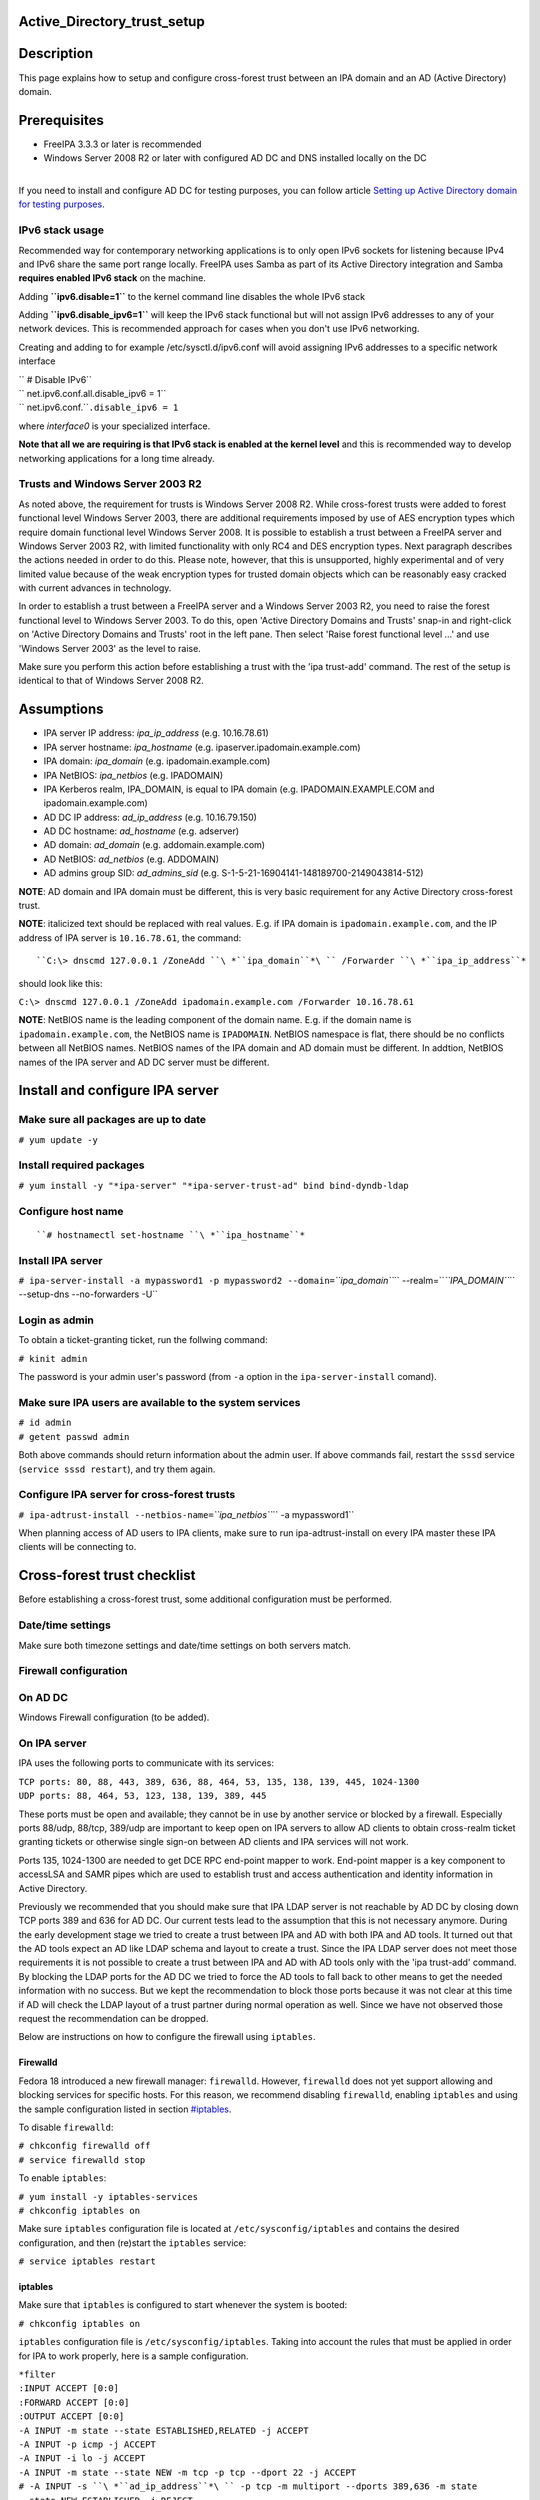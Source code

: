 Active_Directory_trust_setup
============================

Description
===========

This page explains how to setup and configure cross-forest trust between
an IPA domain and an AD (Active Directory) domain.

Prerequisites
=============

-  FreeIPA 3.3.3 or later is recommended
-  Windows Server 2008 R2 or later with configured AD DC and DNS
   installed locally on the DC

| 
| If you need to install and configure AD DC for testing purposes, you
  can follow article `Setting up Active Directory domain for testing
  purposes <Setting_up_Active_Directory_domain_for_testing_purposes>`__.



IPv6 stack usage
----------------

Recommended way for contemporary networking applications is to only open
IPv6 sockets for listening because IPv4 and IPv6 share the same port
range locally. FreeIPA uses Samba as part of its Active Directory
integration and Samba **requires enabled IPv6 stack** on the machine.

Adding **``ipv6.disable=1``** to the kernel command line disables the
whole IPv6 stack

Adding **``ipv6.disable_ipv6=1``** will keep the IPv6 stack functional
but will not assign IPv6 addresses to any of your network devices. This
is recommended approach for cases when you don't use IPv6 networking.

Creating and adding to for example /etc/sysctl.d/ipv6.conf will avoid
assigning IPv6 addresses to a specific network interface

| `` # Disable IPv6``
| `` net.ipv6.conf.all.disable_ipv6 = 1``
| `` net.ipv6.conf.``\ ``.disable_ipv6 = 1``

where *interface0* is your specialized interface.

**Note that all we are requiring is that IPv6 stack is enabled at the
kernel level** and this is recommended way to develop networking
applications for a long time already.



Trusts and Windows Server 2003 R2
---------------------------------

As noted above, the requirement for trusts is Windows Server 2008 R2.
While cross-forest trusts were added to forest functional level Windows
Server 2003, there are additional requirements imposed by use of AES
encryption types which require domain functional level Windows Server
2008. It is possible to establish a trust between a FreeIPA server and
Windows Server 2003 R2, with limited functionality with only RC4 and DES
encryption types. Next paragraph describes the actions needed in order
to do this. Please note, however, that this is unsupported, highly
experimental and of very limited value because of the weak encryption
types for trusted domain objects which can be reasonably easy cracked
with current advances in technology.

In order to establish a trust between a FreeIPA server and a Windows
Server 2003 R2, you need to raise the forest functional level to Windows
Server 2003. To do this, open 'Active Directory Domains and Trusts'
snap-in and right-click on 'Active Directory Domains and Trusts' root in
the left pane. Then select 'Raise forest functional level ...' and use
'Windows Server 2003' as the level to raise.

Make sure you perform this action before establishing a trust with the
'ipa trust-add' command. The rest of the setup is identical to that of
Windows Server 2008 R2.

Assumptions
===========

-  IPA server IP address: *ipa_ip_address* (e.g. 10.16.78.61)
-  IPA server hostname: *ipa_hostname* (e.g.
   ipaserver.ipadomain.example.com)
-  IPA domain: *ipa_domain* (e.g. ipadomain.example.com)
-  IPA NetBIOS: *ipa_netbios* (e.g. IPADOMAIN)
-  IPA Kerberos realm, IPA_DOMAIN, is equal to IPA domain (e.g.
   IPADOMAIN.EXAMPLE.COM and ipadomain.example.com)

-  AD DC IP address: *ad_ip_address* (e.g. 10.16.79.150)
-  AD DC hostname: *ad_hostname* (e.g. adserver)
-  AD domain: *ad_domain* (e.g. addomain.example.com)
-  AD NetBIOS: *ad_netbios* (e.g. ADDOMAIN)
-  AD admins group SID: *ad_admins_sid* (e.g.
   S-1-5-21-16904141-148189700-2149043814-512)

**NOTE**: AD domain and IPA domain must be different, this is very basic
requirement for any Active Directory cross-forest trust.

**NOTE**: italicized text should be replaced with real values. E.g. if
IPA domain is ``ipadomain.example.com``, and the IP address of IPA
server is ``10.16.78.61``, the command:

::

   ``C:\> dnscmd 127.0.0.1 /ZoneAdd ``\ *``ipa_domain``*\ `` /Forwarder ``\ *``ipa_ip_address``*

should look like this:

``C:\> dnscmd 127.0.0.1 /ZoneAdd ipadomain.example.com /Forwarder 10.16.78.61``

**NOTE**: NetBIOS name is the leading component of the domain name. E.g.
if the domain name is ``ipadomain.example.com``, the NetBIOS name is
``IPADOMAIN``. NetBIOS namespace is flat, there should be no conflicts
between all NetBIOS names. NetBIOS names of the IPA domain and AD domain
must be different. In addtion, NetBIOS names of the IPA server and AD DC
server must be different.

Install and configure IPA server
================================



Make sure all packages are up to date
-------------------------------------

``# yum update -y``



Install required packages
-------------------------

``# yum install -y "*ipa-server" "*ipa-server-trust-ad" bind bind-dyndb-ldap``



Configure host name
-------------------
::

   ``# hostnamectl set-hostname ``\ *``ipa_hostname``*



Install IPA server
------------------

``# ipa-server-install -a mypassword1 -p mypassword2 --domain=``\ *``ipa_domain``*\ `` --realm=``\ *``IPA_DOMAIN``*\ `` --setup-dns --no-forwarders -U``



Login as admin
--------------

To obtain a ticket-granting ticket, run the follwing command:

``# kinit admin``

The password is your admin user's password (from ``-a`` option in the
``ipa-server-install`` comand).



Make sure IPA users are available to the system services
--------------------------------------------------------

| ``# id admin``
| ``# getent passwd admin``

Both above commands should return information about the admin user. If
above commands fail, restart the ``sssd`` service
(``service sssd restart``), and try them again.



Configure IPA server for cross-forest trusts
--------------------------------------------

``# ipa-adtrust-install --netbios-name=``\ *``ipa_netbios``*\ `` -a mypassword1``

When planning access of AD users to IPA clients, make sure to run
ipa-adtrust-install on every IPA master these IPA clients will be
connecting to.



Cross-forest trust checklist
============================

Before establishing a cross-forest trust, some additional configuration
must be performed.



Date/time settings
------------------

Make sure both timezone settings and date/time settings on both servers
match.



Firewall configuration
----------------------



On AD DC
----------------------------------------------------------------------------------------------

Windows Firewall configuration (to be added).



On IPA server
----------------------------------------------------------------------------------------------

IPA uses the following ports to communicate with its services:

| ``TCP ports: 80, 88, 443, 389, 636, 88, 464, 53, 135, 138, 139, 445, 1024-1300``
| ``UDP ports: 88, 464, 53, 123, 138, 139, 389, 445``

These ports must be open and available; they cannot be in use by another
service or blocked by a firewall. Especially ports 88/udp, 88/tcp,
389/udp are important to keep open on IPA servers to allow AD clients to
obtain cross-realm ticket granting tickets or otherwise single sign-on
between AD clients and IPA services will not work.

Ports 135, 1024-1300 are needed to get DCE RPC end-point mapper to work.
End-point mapper is a key component to accessLSA and SAMR pipes which
are used to establish trust and access authentication and identity
information in Active Directory.

Previously we recommended that you should make sure that IPA LDAP server
is not reachable by AD DC by closing down TCP ports 389 and 636 for AD
DC. Our current tests lead to the assumption that this is not necessary
anymore. During the early development stage we tried to create a trust
between IPA and AD with both IPA and AD tools. It turned out that the AD
tools expect an AD like LDAP schema and layout to create a trust. Since
the IPA LDAP server does not meet those requirements it is not possible
to create a trust between IPA and AD with AD tools only with the 'ipa
trust-add' command. By blocking the LDAP ports for the AD DC we tried to
force the AD tools to fall back to other means to get the needed
information with no success. But we kept the recommendation to block
those ports because it was not clear at this time if AD will check the
LDAP layout of a trust partner during normal operation as well. Since we
have not observed those request the recommendation can be dropped.

Below are instructions on how to configure the firewall using
``iptables``.

Firewalld
^^^^^^^^^

Fedora 18 introduced a new firewall manager: ``firewalld``. However,
``firewalld`` does not yet support allowing and blocking services for
specific hosts. For this reason, we recommend disabling ``firewalld``,
enabling ``iptables`` and using the sample configuration listed in
section `#iptables <#iptables>`__.

To disable ``firewalld``:

| ``# chkconfig firewalld off``
| ``# service firewalld stop``

To enable ``iptables``:

| ``# yum install -y iptables-services``
| ``# chkconfig iptables on``

Make sure ``iptables`` configuration file is located at
``/etc/sysconfig/iptables`` and contains the desired configuration, and
then (re)start the ``iptables`` service:

``# service iptables restart``

iptables
^^^^^^^^

Make sure that ``iptables`` is configured to start whenever the system
is booted:

``# chkconfig iptables on``

``iptables`` configuration file is ``/etc/sysconfig/iptables``. Taking
into account the rules that must be applied in order for IPA to work
properly, here is a sample configuration.

| ``*filter``
| ``:INPUT ACCEPT [0:0]``
| ``:FORWARD ACCEPT [0:0]``
| ``:OUTPUT ACCEPT [0:0]``
| ``-A INPUT -m state --state ESTABLISHED,RELATED -j ACCEPT``
| ``-A INPUT -p icmp -j ACCEPT``
| ``-A INPUT -i lo -j ACCEPT``
| ``-A INPUT -m state --state NEW -m tcp -p tcp --dport 22 -j ACCEPT``
| ``# -A INPUT -s ``\ *``ad_ip_address``*\ `` -p tcp -m multiport --dports 389,636 -m state --state NEW,ESTABLISHED -j REJECT``
| ``-A INPUT -p tcp -m multiport --dports 80,88,443,389,636,88,464,53,138,139,445 -m state --state NEW,ESTABLISHED -j ACCEPT``
| ``-A INPUT -p udp -m multiport --dports 88,464,53,123,138,139,389,445 -m state --state NEW,ESTABLISHED -j ACCEPT``
| ``-A INPUT -p udp -j REJECT``
| ``-A INPUT -p tcp -j REJECT``
| ``-A FORWARD -j REJECT --reject-with icmp-host-prohibited``
| ``COMMIT``

Please note that the line containing "ad_ip_address" is not needed
anymore (see comments above). If you still want to use it please make
sure you replace *ad_ip_address* in the above configuration, with the IP
address of AD DC.

Any changes to the ``iptables`` configuration file will require a
restart of the ``iptables`` service:

``# service iptables restart``



DNS configuration
-----------------

**NOTE**: Any changes to ``/etc/resolv.conf`` file will require a
restart of ``krb5kdc``, ``sssd`` and ``httpd`` services.

Both AD and IPA domains need to be visible to each other. In normal DNS
configuration, no changes are required. When the testing DNS domains are
not part of shared DNS tree visible to both IPA and AD, customer DNS
zone forwarders can be created:



Conditional DNS forwarders
----------------------------------------------------------------------------------------------

On AD DC, add conditional forwarder for IPA domain:

::

   ``C:\> dnscmd 127.0.0.1 /ZoneAdd ``\ *``ipa_domain``*\ `` /Forwarder ``\ *``ipa_ip_address``*

On IPA server, add conditional forwarder for AD domain. The command in
IPA version 3 and 4 are different.

-  IPA v3.x:

``# ipa dnszone-add ``\ *``ad_domain``*\ `` --name-server=``\ *``ad_hostname.ad_domain``*\ `` --admin-email='hostmaster@``\ *``ad_domain``*\ ``' --force --forwarder=``\ *``ad_ip_address``*\ `` --forward-policy=only --ip-address=``\ *``ad_ip_address``*

-  IPA v4.x:

``# ipa dnsforwardzone-add ``\ *``ad_domain``*\ `` --forwarder=``\ *``ad_ip_address``*\ `` --forward-policy=only``



If AD is subdomain of IPA
----------------------------------------------------------------------------------------------

If the AD domain is a subdomain of the IPA domain (e.g. AD domain is
``addomain.ipadomain.example.com`` and IPA domain is
``ipadomain.example.com``), configure DNS as follows.

On IPA server, add an A record and a NS record for the AD domain:

| ``# ipa dnsrecord-add ``\ *``ipa_domain``*\ `` ``\ *``ad_hostname``*\ ``.``\ *``ad_netbios``*\ `` --a-ip-address=``\ *``ad_ip_address``*
| ``# ipa dnsrecord-add ``\ *``ipa_domain``*\ `` ``\ *``ad_netbios``*\ `` --ns-hostname=``\ *``ad_hostname``*\ ``.``\ *``ad_netbios``*

On AD DC, there two options.

The first one is to configure a global forwarder to forward DNS queries
to the IPA domain:

``C:\> dnscmd 127.0.0.1 /ResetForwarders ``\ *``ipa_ip_address``*\ `` /Slave``

The second option is to configure a DNS zone for master-slave
replication. The data for this zone will then be periodically copied
from master (IPA server) to slave (AD server).

To do this, first explicitly allow the transfer of the zone on IPA
server:
::

   ``# ipa dnszone-mod ``\ *``ipa_domain``*\ `` --allow-transfer=``\ *``ad_ip_address``*

And second, add the DNS zone for the IPA domain on the AD DC:
::

   ``C:\> dnscmd 127 0.0.1 /ZoneAdd ``\ *``ipa_domain``*\ `` /Secondary ``\ *``ipa_ip_address``*



If IPA is subdomain of AD
----------------------------------------------------------------------------------------------

If the IPA domain is a subdomain of the AD domain (e.g. IPA domain is
ipadomain.addomain.example.com and AD domain is
addomain.example.com), configure DNS as follows.

On AD DC, add an A record and a NS record for the IPA domain:

::

   | ``C:\> dnscmd 127.0.0.1 /RecordAdd ``\ *``ad_domain``*\ `` ``\ *``ipa_hostname``*\ ``.``\ *``ipa_domain``*\ `` A ``\ *``ipa_ip_address``*
   | ``C:\> dnscmd 127.0.0.1 /RecordAdd ``\ *``ad_domain``*\ `` ``\ *``ipa_domain``*\ `` NS ``\ *``ipa_hostname``*\ ``.``\ *``ipa_domain``*



Verify DNS configuration
----------------------------------------------------------------------------------------------

To make sure both AD and IPA servers can see each other, check if SRV
records are being properly resolved.

On AD DC:

| ``C:\> nslookup``
| ``> set type=srv``
| ``> _ldap._tcp.``\ *``ad_domain``*
| ``> _ldap._tcp.``\ *``ipa_domain``*
| ``> quit``

On IPA server:

| ``# dig SRV _ldap._tcp.``\ *``ipa_domain``*
| ``# dig SRV _ldap._tcp.``\ *``ad_domain``*



Establish and verify cross-forest trust
=======================================



Add trust with AD domain
------------------------



When AD administrator credentials are available
----------------------------------------------------------------------------------------------

``# ipa trust-add --type=ad ``\ *``ad_domain``*\ `` --admin Administrator --password``

Enter the Administrator's password when prompted. If everything was set
up correctly, a trust with AD domain will be established.

The user account used when creating a trust (the argument to the
``--admin`` option in the ``ipa trust-add`` command) must be a member of
the ``Domain Admins`` group.

At this point IPA will create one-way forest trust on IPA side, will
create one-way forest trust on AD side, and initiate validation of the
trust from AD side. For two-way trust one needs to add
``--two-way=true`` option.

Note that there is currently an issue in creating a one-way trust to
Active Directory with a shared secret instead of using administrative
credentials. This is due to lack of privileges to kick off a trust
validation from AD side in such situation. The issue is being tracked in
`this bug <https://bugzilla.redhat.com/show_bug.cgi?id=1345975>`__.

The ``ipa trust-add`` command uses the following method calls on the AD
server:

-  ```CreateTrustedDomainEx2`` <http://msdn.microsoft.com/en-us/library/cc234380.aspx>`__
   to create the trust between the two domains
-  ```QueryTrustedDomainInfoByName`` <http://msdn.microsoft.com/en-us/library/cc234376.aspx>`__
   to check if the trust is already added
-  ```SetInformationTrustedDomain`` <http://msdn.microsoft.com/en-us/library/cc234385.aspx>`__
   to tell the AD server that the IPA server can handle AES encryption



When AD administrator credentials aren't available
----------------------------------------------------------------------------------------------

``# ipa trust-add --type=ad "ad_domain" --trust-secret``

Enter the trust shared secret when prompted. At this point IPA will
create two-way forest trust on IPA side. Second leg of the trust need to
be created manually and validated on AD side. Following GIF sequence
shows how trust with shared secret is created:

.. figure:: Trust-ad-demo-shared-secret.gif
   :alt: Trust-ad-demo-shared-secret.gif

   Trust-ad-demo-shared-secret.gif

Once trust leg on AD side is established, one needs to retrieve the list
of trusted forest domains from AD side. This is done using following
command:

``# ipa trust-fetch-domains "ad_domain"``

With this command running successfuly, IPA will get information about
trusted domains and will create all needed identity ranges for them.

Use "trustdomain-find" to see list of the trusted domains from a trusted
forest:

``# ipa trustdomain-find "ad_domain"``



Edit /etc/krb5.conf
-------------------

Many applications ask Kerberos library to verify that Kerberos principal
can be mapped to some POSIX account. Additionally, there are some
applications that perform additional check by asking the OS for the
canonical name of the POSIX account returned by Kerberos library. Note
that OpenSSH compares the name of principal unchanged but SSSD low-cases
the realm part, thus real user name is Administrator@realm, not
administrator@realm, when trying to logon with Kerberos ticket over SSH.

We have several factors in play here:

-  Kerberos principals use form name@REALM where REALM has to be upper
   case in Linux
-  SSSD provides POSIX accounts to AD users always fully qualified
   (name@domain)
-  SSSD normalizes all POSIX accounts to lower case (name@domain) on
   requests which involve returning POSIX account names.

Thus, we need to define rules for mapping Kerberos principals to system
user names. If MIT Kerberos 1.12+ is in use and SSSD 1.12.1+ is in use,
you can skip the rest of this section because they implement a localauth
plugin that automatically does this translation and is set up by
ipa-client-install.

If no SSSD support for localauth plugin is available, we need to specify
auth_to_local rules that map REALM to a low-cased version. auth_to_local
rules are needed to map a successfully authenticated Kerberos principal
to some existing POSIX account.

For the time being, a manual configuration of ``/etc/krb5.conf`` on the
IPA server is needed, to allow Kerberos authentication.

Add these two lines to ``/etc/krb5.conf`` on every machine that is going
to see AD users:

| ``[realms]``
| *``IPA_DOMAIN``*\ `` = {``
| ``....``
| ``  auth_to_local = RULE:[1:$1@$0](^.*@``\ *``AD_DOMAIN``*\ ``$)s/@``\ *``AD_DOMAIN``*\ ``/@``\ *``ad_domain``*\ ``/``
| ``  auth_to_local = DEFAULT``
| ``}``

Restart KDC and sssd

| ``# service krb5kdc restart``
| ``# service sssd restart``



Allow access for users from AD domain to protected resources
------------------------------------------------------------

Before users from trusted domain can access protected resources in the
IPA realm, they have to be explicitly mapped to the IPA groups. The
mapping is performed in two steps:

-  Add users and groups from trusted domain to an external group in IPA.
   External group serves as a container to reference trusted domain
   users and groups by their security identifiers
-  Map external group to an existing POSIX group in IPA. This POSIX
   group will be assigned proper group id (gid) that will be used as
   default group for all incoming trusted domain users mapped to this
   group



Create external and POSIX groups for trusted domain users
----------------------------------------------------------------------------------------------

Create external group in IPA for trusted domain admins:

``# ipa group-add --desc=``\ *``'ad_domain``*\ `` admins external map' ad_admins_external --external``

Create POSIX group for external ``ad_admins_external`` group:

``# ipa group-add --desc=``\ *``'ad_domain``*\ `` admins' ad_admins``



Add trusted domain users to the external group
----------------------------------------------------------------------------------------------

``# ipa group-add-member ad_admins_external --external '``\ *``ad_netbios``*\ ``\Domain Admins'``

When asked for member user and member group, just leave it blank and hit
Enter.

**NOTE**: Since arguments in above command contain backslashes,
whitespace, etc, make sure to either use non-interpolation quotes (') or
to escape any specials characters with a backslash (\).



Add external group to POSIX group
----------------------------------------------------------------------------------------------

Allow members of ``ad_admins_external`` group to be associated with
``ad_admins`` POSIX group:

``# ipa group-add-member ad_admins --groups ad_admins_external``



Test cross-forest trust
=======================



Using SSH
---------

AD users should now be able to login into IPA domain via SSH. putty SSH
client for Windows
(http://the.earth.li/~sgtatham/putty/latest/x86/putty.exe) can be used
to test this. When trying to connect to the IPA domain, make sure you
use *ad_user*\ @\ *ad_domain* as username. Note that *ad_domain* must be
lower-case. Also, make sure you preserve the case of the username, i.e.
if username is Administrator, log in as Administrator@\ *ad_domain*, not
administrator@\ *ad_domain*.



Using Samba shares
------------------

To create a Samba share on IPA server:

| ``# net conf setparm 'share' 'comment' 'Trust test share'``
| ``# net conf setparm 'share' 'read only' 'no'``
| ``# net conf setparm 'share' 'valid users' '``\ *``ad_admins_sid``*\ ``'``
| ``# net conf setparm 'share' 'path' '``\ *``/path/to/share``*\ ``'``

**NOTE**: To obtain the SID (Security Identifier) of the AD admins
group, run:

``# wbinfo -n ``\ *``'ad_netbios``*\ ``\Domain Admins'``

It is a string that looks like this:
S-1-5-21-16904141-148189700-2149043814-512. ``wbinfo`` executable is
contained in ``samba-winbind-clients`` package which is optional to
FreeIPA.

To access the share from a Windows machine:

-  Start -> right click on Network -> Map Network Drive
-  'Drive': choose a drive letter for the share
-  'Folder': \\\\\ *ipa_hostname.ipa_domain*\\share
-  The share should now be mounted under the drive letter that you chose

**NOTE**: This method can be used for testing purposes only, as file
sharing is not yet supported in RHEL 6.4.



Using Kerberized web applications
---------------------------------

If you need to install and configure a web application for the purposes
of testing Kerberos authentication,
`MediaWiki <http://www.mediawiki.org/wiki/Manual:Running_MediaWiki_on_GNU/Linux>`__
can be used.

To add Kerberos authentication to an existing web application, the
following Apache configuration is needed:

::

   | ``<Location "/mywebapp">``
   | ``   AuthType Kerberos``
   | ``   AuthName "IPA Kerberos authentication"``
   | ``   KrbMethodNegotiate on``
   | ``   KrbMethodK5Passwd on``
   | ``   KrbServiceName HTTP``
   | ``   KrbAuthRealms ``\ *``IPA_DOMAIN``*
   | ``   Krb5Keytab /etc/httpd/conf/ipa.keytab``
   | ``   KrbSaveCredentials off``
   | ``   Require valid-user``

Make sure you replace *IPA_DOMAIN* in the above configuration with your
actual IPA domain (in caps) and to restart the apache service:

``# service httpd restart``



Debugging trust
===============



General debugging guidelines
----------------------------

What you can do is following (assumes Fedora 20+ or RHEL 7+):

-  Check that IPv6 module is not disabled on the Linux side as Samba and
   CLDAP module in IPA require it. See `instructions
   above <Active_Directory_trust_setup#IPv6_stack_usage>`__.
-  Check firewall rules: AD DCs should be able to contact IdM smbd over
   138/139/445 TCP and UDP ports, 389 UDP port.
-  Stop smb and winbind services on IdM server

``   systemctl stop smb winbind``

-  Set log level to increased debug so that packets smbd/winbindd
   receive get printed fully in the logs:

``    net conf setparm global 'log level' 100``

-  Set log level to increased debug so that communication done by IPA
   when establishing trust is printed fully in the logs. Change
   /usr/share/ipa/smb.conf.empty:

| ``    [global]``
| ``    log level = 100``

-  Remove old /var/log/samba/log.\*
-  Start smb and winbind services

``   systemctl start smb winbind``

-  Re-add trust

``    ipa trust-add ``\ `` ...``

-  If trust-add command was used with shared secret instead of explicit
   AD administrator credentials, after validation was performed from AD
   side, run

``    ipa trust-fetch-domains ``

-  Package following logs and attach them to a bug or send directly to a
   member of FreeIPA development team who requested the logs. Please do
   not send logs to the public mailing lists -- logs are often quite
   large and would contain information specific to your AD deployment
   that general public shouldn't have access to. The logs we are
   interested in are following:

| ``    /var/log/httpd/error_log``
| ``    /var/log/samba/log.*``



Failures due to exhausted DNA range on replica
----------------------------------------------

It may happen that the ``trust-add`` command fails with the generic
``ipa: ERROR: communication with CIFS server was unsuccessful`` message
displayed in the console and Apache error log containing the following
message:

::

   <SNIP>
   s4_tevent: Run immediate event "tstream_smbXcli_np_readv_trans_next": 0x7f6e603b7f60
   s4_tevent: Schedule immediate event "tevent_req_trigger": 0x7f6e603b6be0
   s4_tevent: Run immediate event "tevent_req_trigger": 0x7f6e603b6be0
   s4_tevent: Destroying timer event 0x7f6e6038db50 "dcerpc_timeout_handler"
   s4_tevent: Schedule immediate event "tevent_req_trigger": 0x7f6e603b7d20
   s4_tevent: Run immediate event "tevent_req_trigger": 0x7f6e603b7d20
        lsa_CreateTrustedDomainEx2: struct lsa_CreateTrustedDomainEx2
           out: struct lsa_CreateTrustedDomainEx2
               trustdom_handle          : *
                   trustdom_handle: struct policy_handle
                       handle_type              : 0x00000000 (0)
                       uuid                     : 00000000-0000-0000-0000-000000000000
               result                   : NT_STATUS_UNSUCCESSFUL
   rpc reply data:
   [0000] 00 00 00 00 00 00 00 00   00 00 00 00 00 00 00 00   ........ ........
   [0010] 00 00 00 00 01 00 00 C0                             ........
   [Thu Dec 01 11:23:21.424668 2016] [wsgi:error] [pid 50403] ipa: INFO: [jsonserver_session] admin@IPA.REALM: trust_add/1(u'ad.realm', realm_admin=u'Administrator', realm_passwd=u'********', bidirectional=True, version=u'2.215'): RemoteRetrieveError

This error may be caused by exhaustion of DNA range on replica caused
e.g. by hastily decommissioning malfunctioning master without
transferring remaining posix ID ranges to replicas. During trust setup
Trusted Domain Object with allocated UID/GID must be created on FreeIPA
server. Since UID/GID allocation fails, the whole trust creation process
ends with error.

You may search for ``dnaRemainingValues`` attribute in
``cn=posix-ids,cn=dna,cn=ipa,cn=etc,$SUFFIX`` subtree to confirm this:

::

   #  ldapsearch -Y EXTERNAL -H 'ldapi://%2Fvar%2Frun%2Fslapd-IPA-REALM.socket' -b 'cn=posix-ids,cn=dna,cn=ipa,cn=etc,dc=ipa,dc=realm' '(objectClass=dnaSharedConfig)' dnaRemainingValues
   SASL/EXTERNAL authentication started
   SASL username: gidNumber=0+uidNumber=0,cn=peercred,cn=external,cn=auth
   SASL SSF: 0
   # extended LDIF
   #
   # LDAPv3
   # base <cn=posix-ids,cn=dna,cn=ipa,cn=etc,dc=dom-204,dc=ipa,dc=realm> with scope subtree
   # filter: (objectClass=dnaSharedConfig)
   # requesting: dnaRemainingValues 
   #

   # replica.ipa.realm + 389, posix-ids, dna, ipa, etc, ipa.realm
   dn: dnaHostname=replica.ipa.realm+dnaPortNum=389,cn=posix-
    ids,cn=dna,cn=ipa,cn=etc,dc=ipa,dc=realm
   dnaRemainingValues: 0 <-- no UIDs/GIDs left

   # search result
   search: 2
   result: 0 Success

   # numResponses: 2
   # numEntries: 1

If this is the case, then follow `this guide <V3/Recover_DNA_Ranges>`__
to re-create POSIX ranges on the replica. Then try to re-establish
trust; it should complete successfuly now.